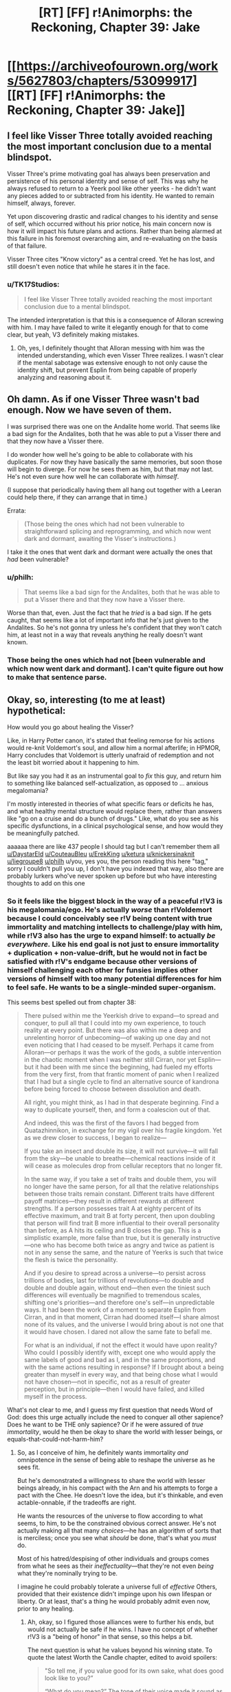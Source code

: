 #+TITLE: [RT] [FF] r!Animorphs: the Reckoning, Chapter 39: Jake

* [[https://archiveofourown.org/works/5627803/chapters/53099917][[RT] [FF] r!Animorphs: the Reckoning, Chapter 39: Jake]]
:PROPERTIES:
:Author: philh
:Score: 42
:DateUnix: 1578901133.0
:DateShort: 2020-Jan-13
:END:

** I feel like Visser Three totally avoided reaching the most important conclusion due to a mental blindspot.

Visser Three's prime motivating goal has always been preservation and persistence of his personal identity and sense of self. This was why he always refused to return to a Yeerk pool like other yeerks - he didn't want any pieces added to or subtracted from his identity. He wanted to remain himself, always, forever.

Yet upon discovering drastic and radical changes to his identity and sense of self, which occurred without his prior notice, his main concern now is how it will impact his future plans and actions. Rather than being alarmed at this failure in his foremost overarching aim, and re-evaluating on the basis of that failure.

Visser Three cites "Know victory" as a central creed. Yet he has lost, and still doesn't even notice that while he stares it in the face.
:PROPERTIES:
:Author: Alphanos
:Score: 23
:DateUnix: 1578913430.0
:DateShort: 2020-Jan-13
:END:

*** u/TK17Studios:
#+begin_quote
  I feel like Visser Three totally avoided reaching the most important conclusion due to a mental blindspot.
#+end_quote

The intended interpretation is that this is a consequence of Alloran screwing with him. I may have failed to write it elegantly enough for that to come clear, but yeah, V3 definitely making mistakes.
:PROPERTIES:
:Author: TK17Studios
:Score: 16
:DateUnix: 1578941510.0
:DateShort: 2020-Jan-13
:END:

**** Oh, yes, I definitely thought that Alloran messing with him was the intended understanding, which even Visser Three realizes. I wasn't clear if the mental sabotage was extensive enough to not only cause the identity shift, but prevent Esplin from being capable of properly analyzing and reasoning about it.
:PROPERTIES:
:Author: Alphanos
:Score: 17
:DateUnix: 1578941861.0
:DateShort: 2020-Jan-13
:END:


** Oh damn. As if one Visser Three wasn't bad enough. Now we have seven of them.

I was surprised there was one on the Andalite home world. That seems like a bad sign for the Andalites, both that he was able to put a Visser there and that they now have a Visser there.

I do wonder how well he's going to be able to collaborate with his duplicates. For now they have basically the same memories, but soon those will begin to diverge. For now he sees them as him, but that may not last. He's not even sure how well he can collaborate with /himself/.

(I suppose that periodically having them all hang out together with a Leeran could help there, if they can arrange that in time.)

Errata:

#+begin_quote
  (Those being the ones which had not been vulnerable to straightforward splicing and reprogramming, and which now went dark and dormant, awaiting the Visser's instructions.)
#+end_quote

I take it the ones that went dark and dormant were actually the ones that /had/ been vulnerable?
:PROPERTIES:
:Author: philh
:Score: 11
:DateUnix: 1578931196.0
:DateShort: 2020-Jan-13
:END:

*** u/philh:
#+begin_quote
  That seems like a bad sign for the Andalites, both that he was able to put a Visser there and that they now have a Visser there.
#+end_quote

Worse than that, even. Just the fact that he /tried/ is a bad sign. If he gets caught, that seems like a lot of important info that he's just given to the Andalites. So he's not gonna try unless he's confident that they won't catch him, at least not in a way that reveals anything he really doesn't want known.
:PROPERTIES:
:Author: philh
:Score: 8
:DateUnix: 1578993005.0
:DateShort: 2020-Jan-14
:END:


*** Those being the ones which had not [been vulnerable and which now went dark and dormant]. I can't quite figure out how to make that sentence parse.
:PROPERTIES:
:Author: TK17Studios
:Score: 6
:DateUnix: 1578941075.0
:DateShort: 2020-Jan-13
:END:


** Okay, so, interesting (to me at least) hypothetical:

How would you go about healing the Visser?

Like, in Harry Potter canon, it's stated that feeling remorse for his actions would re-knit Voldemort's soul, and allow him a normal afterlife; in HPMOR, Harry concludes that Voldemort is utterly unafraid of redemption and not the least bit worried about it happening to him.

But like say you had it as an instrumental goal to /fix/ this guy, and return him to something like balanced self-actualization, as opposed to ... anxious megalomania?

I'm mostly interested in theories of what specific fears or deficits he has, and what healthy mental structure would replace them, rather than answers like "go on a cruise and do a bunch of drugs." Like, what do you see as his specific dysfunctions, in a clinical psychological sense, and how would they be meaningfully patched.

aaaaaa there are like 437 people I should tag but I can't remember them all [[/u/DaystarEld][u/DaystarEld]] [[/u/CouteauBleu][u/CouteauBleu]] [[/u/ErekKing][u/ErekKing]] [[/u/ketura][u/ketura]] [[/u/knickersinaknit][u/knickersinaknit]] [[/u/liegroupe8][u/liegroupe8]] [[/u/philh][u/philh]] u/you, yes you, the person reading this here "tag," sorry I couldn't pull you up, I don't have you indexed that way, also there are probably lurkers who've never spoken up before but who have interesting thoughts to add on this one
:PROPERTIES:
:Author: TK17Studios
:Score: 11
:DateUnix: 1578982261.0
:DateShort: 2020-Jan-14
:END:

*** So it feels like the biggest block in the way of a peaceful r!V3 is his megalomania/ego. He's actually /worse/ than r!Voldemort because I could conceivably see r!V being content with true immortality and matching intellects to challenge/play with him, while r!V3 also has the urge to expand himself: to actually /be everywhere./ Like his end goal is not just to ensure immortality + duplication + non-value-drift, but he would not in fact be satisfied with r!V's endgame because other versions of himself challenging each other for funsies implies other versions of himself with too many potential differences for him to feel safe. He wants to be a single-minded super-organism.

This seems best spelled out from chapter 38:

#+begin_quote
  There pulsed within me the Yeerkish drive to expand---to spread and conquer, to pull all that I could into my own experience, to touch reality at every point. But there was also within me a deep and unrelenting horror of unbecoming---of waking up one day and not even noticing that I had ceased to be myself. Perhaps it came from Alloran---or perhaps it was the work of the gods, a subtle intervention in the chaotic moment when I was neither still Cirran, nor yet Esplin---but it had been with me since the beginning, had fueled my efforts from the very first, from that frantic moment of panic when I realized that I had but a single cycle to find an alternative source of kandrona before being forced to choose between dissolution and death.

  All right, you might think, as I had in that desperate beginning. Find a way to duplicate yourself, then, and form a coalescion out of that.

  And indeed, this was the first of the favors I had begged from Quatazhinnikon, in exchange for my vigil over his fragile kingdom. Yet as we drew closer to success, I began to realize---

  If you take an insect and double its size, it will not survive---it will fall from the sky---be unable to breathe---chemical reactions inside of it will cease as molecules drop from cellular receptors that no longer fit.

  In the same way, if you take a set of traits and double them, you will no longer have the same person, for all that the relative relationships between those traits remain constant. Different traits have different payoff matrices---they result in different rewards at different strengths. If a person possesses trait A at eighty percent of its effective maximum, and trait B at forty percent, then upon doubling that person will find trait B more influential to their overall personality than before, as A hits its ceiling and B closes the gap. This is a simplistic example, more false than true, but it is generally instructive---one who has become both twice as angry and twice as patient is not in any sense the same, and the nature of Yeerks is such that twice the flesh is twice the personality.

  And if you desire to spread across a universe---to persist across trillions of bodies, last for trillions of revolutions---to double and double and double again, without end---then even the tiniest such differences will eventually be magnified to tremendous scales, shifting one's priorities---and therefore one's self---in unpredictable ways. It had been the work of a moment to separate Esplin from Cirran, and in that moment, Cirran had doomed itself---I share almost none of its values, and the universe I would bring about is not one that it would have chosen. I dared not allow the same fate to befall me.

  For what is an individual, if not the effect it would have upon reality? Who could I possibly identify with, except one who would apply the same labels of good and bad as I, and in the same proportions, and with the same actions resulting in response? If I brought about a being greater than myself in every way, and that being chose what I would not have chosen---not in specific, not as a result of greater perception, but in principle---then I would have failed, and killed myself in the process.
#+end_quote

What's not clear to me, and I guess my first question that needs Word of God: does this urge actually include the need to conquer all other sapience? Does he want to be THE only sapience? Or if he were assured of /true immortality/, would he then be okay to share the world with lesser beings, or equals-that-could-not-harm-him?
:PROPERTIES:
:Author: DaystarEld
:Score: 8
:DateUnix: 1578985202.0
:DateShort: 2020-Jan-14
:END:

**** So, as I conceive of him, he definitely wants immortality /and/ omnipotence in the sense of being able to reshape the universe as he sees fit.

But he's demonstrated a willingness to share the world with lesser beings already, in his compact with the Arn and his attempts to forge a pact with the Chee. He doesn't love the idea, but it's thinkable, and even actable-onnable, if the tradeoffs are right.

He wants the resources of the universe to flow according to what seems, to him, to be the constrained obvious correct answer. He's not actually making all that many /choices/---he has an algorithm of sorts that is merciless; once you see what /should/ be done, that's what you /must/ do.

Most of his hatred/despising of other individuals and groups comes from what he sees as their /ineffectuality/---that they're not even /being/ what they're nominally trying to be.

I imagine he could probably tolerate a universe full of /effective/ Others, provided that their existence didn't impinge upon his own lifespan or liberty. Or at least, that's a thing he would probably admit even now, prior to any healing.
:PROPERTIES:
:Author: TK17Studios
:Score: 8
:DateUnix: 1578985572.0
:DateShort: 2020-Jan-14
:END:

***** Ah, okay, so I figured those alliances were to further his ends, but would not actually be safe if he wins. I have no concept of whether r!V3 is a "being of honor" in that sense, so this helps a bit.

The next question is what he values beyond his winning state. To quote the latest Worth the Candle chapter, edited to avoid spoilers:

#+begin_quote
  "So tell me, if you value good for its own sake, what does good look like to you?”

  “What do you mean?” The tone of their voice made it sound as though they suspected that this was a trick. It /was/ a trick, but not in the usual sense, since the follow-up questions would (ideally) help with the process of reframing how they looked at the world.

  “Imagine that you died tomorrow, and in your final moments, the Dungeon Master came to you and said that you could make any changes you wanted to the world. You would have no limits whatsoever and no worries about time, just carte blanche to alter the world. What would you do? You can take your time to think.”

  “And what would you do?”

  “I don't want to poison the well with my answer. If you'd like, I can share my thoughts once you're done. Again, it's fine to think about it first. I would prefer that you think out loud though, because I'm more interested in your thoughts than your answer.”

  “I think you want me to say all the obvious. No pain, no terror, nothing forced on anyone, a happy world where every day is better than the last and nothing negative happens to anyone at all.”

  “But that's not what you actually think?”

  “For a very long time, the best moments of my life were when I was enacting justice."

  “You mean that you slaughtered anyone you wanted."

  "You haven't mentioned the torture, but you don't need to pussyfoot around it, because when I say justice, I mean that too. In a world without pain or terror, there would be no badness, but with no badness, there would be nothing to bring justice against. It would simply be gone, replaced by nothing.”

  “You yearn to right perceived wrongs. In this perfect world, do you think there would be nothing to replace that yearning? Nothing to replace the warm feeling of satisfaction when you've dealt out perceived justice?”

  “You said that I would be dead, not able to live in the world I had created. So I suppose the question is whether I value justice, in the abstract, for its own sake, or whether it's simply because justice makes me feel good. I'm not sure that I know. I would be depriving others, but not myself."
#+end_quote

What is r!V3's answer to the hypothetical? Assuming he has one and it's not "if I'm dead it doesn't matter" or some cheat to come back to life.
:PROPERTIES:
:Author: DaystarEld
:Score: 5
:DateUnix: 1578987587.0
:DateShort: 2020-Jan-14
:END:

****** u/Zephyr1011:
#+begin_quote
  Ah, okay, so I figured those alliances were to further his ends, but would not actually be safe if he wins. I have no concept of whether r!V3 is a "being of honor" in that sense, so this helps a bit.
#+end_quote

My model was that the /entire point/ of those deals was that Visser Three couldn't be planning to break them after he wins, that the value of using a Leeran is that both parties can see that the other side has made a credible pre-commitment. And the interesting mechanic is that there's no external agent forcing each side to keep the deal, but the deal is only possible if each will keep their side without anyone forcing them to. Analogous to the final arc of HPMOR, or Parfit's Hitchhiker.

So, in a sense, it's not about being a "being of honour" inherently, it's about being able to adopt a sense of honour when it's genuinely in your interests.

And this also struck me as one of the first "wow, r!Visser Three is a genuinely terrifying villain" moments, because the ability to make credible pre-commitments isn't one that a cliched villian should be able to have
:PROPERTIES:
:Author: Zephyr1011
:Score: 8
:DateUnix: 1579038376.0
:DateShort: 2020-Jan-15
:END:

******* FWIW, this matches my model and my intent in writing that part of the story---I wanted to show that V3 is capable of /cooperating with himself across time,/ including being able to make binding commitments for benefits that can only be achieved if the commitment is Actually Sincere.

#+begin_quote
  it's not about being a "being of honour" inherently, it's about being able to adopt a sense of honour when it's genuinely in your interests.
#+end_quote

+1
:PROPERTIES:
:Author: TK17Studios
:Score: 8
:DateUnix: 1579039275.0
:DateShort: 2020-Jan-15
:END:

******** u/daytodave:
#+begin_quote
  I wanted to show that V3 is capable of cooperating with himself across time, including being able to make binding commitments for benefits that can only be achieved if the commitment is Actually Sincere.
#+end_quote

Does your model of V3 consider /I always follow my pre-commitments no matter what/ as a core enough value that violating it would count as a "death"? Would he actually be vulnerable to the trick someone suggested a couple chapters ago, where the kids hold him hostage by threatening to ram the Hork-Bajir planet with the bug fighter?
:PROPERTIES:
:Author: daytodave
:Score: 4
:DateUnix: 1579550053.0
:DateShort: 2020-Jan-20
:END:

********* More like "I always follow whatever pre-commitments are only made possible by being followed no matter what."

There are some pre-commitments which he can make à la HJPEV thinking "any oath is an Unbreakable Oath if made by the right person." But there are others where he will happily lie. A lot depends on the capacity of the other person to distinguish; V3 actually has a /vested interest/ in other people knowing that some of his commitments are kept and others not, and at least some degree of ability to discern the difference.

Leerans help a lot.
:PROPERTIES:
:Author: TK17Studios
:Score: 6
:DateUnix: 1579551023.0
:DateShort: 2020-Jan-20
:END:


****** (Note: this question is at the center of the resolution to Wheel of Time in a way that was satisfying even despite Sanderson's hackneyed prose.)

It's possible that Visser Three has literally never sat down to think it through, and that this is one of the directions an attempt to heal him might go. Like, one of the threads Aubrey Thyme might pull on.

(Speculation welcome!)
:PROPERTIES:
:Author: TK17Studios
:Score: 4
:DateUnix: 1578987856.0
:DateShort: 2020-Jan-14
:END:

******* I never read Wheel of Time, and have heard very mixed things about it, even before it reached the ending. How high do you hold the series in general?
:PROPERTIES:
:Author: DaystarEld
:Score: 4
:DateUnix: 1578989479.0
:DateShort: 2020-Jan-14
:END:

******** imo it is the single greatest fantasy epic in the English language, by a gap of about the same magnitude as the competence gap between Ender and Dink. And this even with the slump after Jordan's death. I have read every book at least three times (the earlier ones six or seven times).
:PROPERTIES:
:Author: TK17Studios
:Score: 3
:DateUnix: 1578990194.0
:DateShort: 2020-Jan-14
:END:

********* The people who complain about it being "too long" or "too slow" are confusing "I guess I just don't actually like this world and this style" with "this is badly written," which it is not. You know that feeling where you never want the book to end?

The people who complain about sexism are cherry-picking; there's a big difference between "I can construct a claim that this work is sexist by adversarially sampling 4,400,000 words" and "the contents of that claim are representative of the work as a whole, or its message, or the dozens of named female characters."

(there's also some sex-negative bent to those comments as well)

idk what other criticisms there are; those are the only two I've heard.
:PROPERTIES:
:Author: TK17Studios
:Score: 4
:DateUnix: 1578990353.0
:DateShort: 2020-Jan-14
:END:

********** What it does particularly well is /comprehensively/ include /every/ fantasy trope or archetype in existence, yet bend each of them into a new and interesting form. There's a Tom Bombadil, there are Dementors, there are witches and wizards, there are knights in shining armor, there's a cut from a curséd knife. But each is uniquely done, and I know of no other fantasy world where they're /all/ there.

There are plot elements laid in that pay off /eight books later./
:PROPERTIES:
:Author: TK17Studios
:Score: 6
:DateUnix: 1578990554.0
:DateShort: 2020-Jan-14
:END:

*********** And it sets up its large, mind-shattering impactful moments insanely well---things happen which were /so shocking/ to me that it was like I was an actual member of the world. Like, "that /breaks physics,/ tho" happened to me in the same way that it happened to the characters, my confusion and terror mirroring theirs.
:PROPERTIES:
:Author: TK17Studios
:Score: 5
:DateUnix: 1578990635.0
:DateShort: 2020-Jan-14
:END:


********** u/DaystarEld:
#+begin_quote
  The people who complain about it being "too long" or "too slow" are confusing "I guess I just don't actually like this world and this style" with "this is badly written," which it is not.
#+end_quote

Most of the criticisms on this seem more to do with inconsistent pacing/quality between books (like I've heard people say there are a couple books you can skip entirely and just read a three sentence synopsis on and not miss anything of value). To be fair it's hard to keep a consistent quality between books in any case, let alone in a series so long... I think Dresden Files is my go-to example of the best case of a series that actually gets better book by book for over a dozen books running, with arguably a dip in the latest one (though this might just be my anti-theism influencing things).
:PROPERTIES:
:Author: DaystarEld
:Score: 3
:DateUnix: 1578990995.0
:DateShort: 2020-Jan-14
:END:

*********** Yeah, I think those people are crazy. Like, I can sort of force myself to imagine what they mean, but it's like forcing myself to imagine that There Are Five Lights or something.

I do not think there are quality differentials or pacing differentials exceeding ... 15 percent? ... between any of the Jordan-written books. Sometimes the world slows down, and it's sometimes /right/ to show that rather than cutting to Six Months Later; Harry Potter VII wouldn't be as good of a book without the Forest of Dean because the Forest of Dean is a crucible for his character. I know which books in Wheel of Time have fewer events in them, and I reread those just as often.

Or, to put it another way, it's like those people are saying "Yeah, actually, you can skip the whole first fifteen or twenty minutes of 2001: A Space Odyssey, it's just some monkeys being influenced by an alien artifact."

Like ?????? You're talking about skipping ... /why?/ Are you ... are you not actually along for this ride??

Like if you only want to take part in a Circling circle while it's being /about/ something, or like if you only want to play soccer in the playoff games, but you don't want to go to practices or play skirmishes or lesser games. Or like saying "you can skip all the parts of Fight Club that are about, like, this weird relationship, and get back to the fighting, which is the whole point."

The people who say those things /don't like Wheel of Time./ It's not that Wheel of Time has failed them; it's that they were expecting something that it isn't (something it consistently was, and stayed, the whole time).

In rationalspeak, they can't pass Wheel of Time's ITT. They can't express what it's trying to be sufficiently well that their criticism is then actually valid critique; they're criticizing it according to standards it's not trying to meet. Like complaining that Moby Dick doesn't have enough action, or Star Wars enough awareness of intersectionality and the gritty realities of institutional injustice.

Disliking it is fine, btw. People can change their minds about a movie half an hour in. It's just not a sign that Wheel of Time has betrayed them or whatever.

If I bite into lasagna and I taste ricotta cheese, I don't blame the lasagna, even if the ricotta cheese wasn't visible from the outside. /It's a lasagna./
:PROPERTIES:
:Author: TK17Studios
:Score: 4
:DateUnix: 1578992426.0
:DateShort: 2020-Jan-14
:END:

************ Some of these examples definitely hit harder than others, for me: the Fight Club one feels like an obvious missing-the-point on the viewer's part, whereas I'm one of those unsophisticated philistines who thinks 2001 was a good [however many minutes the HAL9000 plot is] short film bracketed by two boring/trippy art pieces that only technically can be called a "movie."

I'm a fan of Stephen King though, so I'm definitely not averse to "filler" as long as it's engaging. More of something I love is just more of something I love.
:PROPERTIES:
:Author: DaystarEld
:Score: 5
:DateUnix: 1578993396.0
:DateShort: 2020-Jan-14
:END:

************* Yeah, my Dillish model wants to say something about "ah, but your opinion is in the minority about 2001 and it's still recognized as a masterpiece because it was *anointed,* somehow, whereas structurally-identical and equally-justified claims about something that /wasn't/ anointed, like Wheel of Time, go down as valid."
:PROPERTIES:
:Author: TK17Studios
:Score: 3
:DateUnix: 1578993527.0
:DateShort: 2020-Jan-14
:END:

************** I mean Wheel of Time is one of the most popular fantasy series around, isn't it? That's the impression I get, at least. I've just found sufficiently mixed feedback to not bump it higher on the list, with so many other things to read, until now.
:PROPERTIES:
:Author: DaystarEld
:Score: 3
:DateUnix: 1578993681.0
:DateShort: 2020-Jan-14
:END:

*************** It's popular, but the /explicit narrative/ around it is "eh, problematic, mixed bag, antiquated," etc. Like, it's something that vastly more people will quietly enjoy than openly criticize, but the open criticism is itself sort of ... unassailable? Like, criticizing the criticism can get you labeled a sexist or an apologist, for instance, or out you as someone unable to judge literary quality.

The inverse of how criticizing 2001 for having two trippy unnecessary art pieces on either end is more likely to land as "Daystar has no taste" or "Daystar just doesn't get it" than it is to land as "huh, actually, now that you mention it ..."

Or, to use a personal example: Moby Dick *S U C K*
:PROPERTIES:
:Author: TK17Studios
:Score: 3
:DateUnix: 1578993964.0
:DateShort: 2020-Jan-14
:END:

**************** Yeah, that definitely tracks and is fair.
:PROPERTIES:
:Author: DaystarEld
:Score: 3
:DateUnix: 1578994211.0
:DateShort: 2020-Jan-14
:END:


************ [deleted]
:PROPERTIES:
:Score: 1
:DateUnix: 1578992655.0
:DateShort: 2020-Jan-14
:END:


********* That... is a very strong claim, and obviously now I have to read it at some point.
:PROPERTIES:
:Author: DaystarEld
:Score: 4
:DateUnix: 1578990841.0
:DateShort: 2020-Jan-14
:END:


**** I accept DaystarEld's analysis of the visser's issues as accurate and propose that the way to fix the problem is through the Chee. He already claims to be amenable to being nice to dogs. If they can trust each other enough to come to an agreement, I am sure something can be worked out where the visser gets his mind uploaded to a robot for the low low cost of being nice to dogs. The Chee are seemingly pretty close to being a hive mind - it should be easy for the visser to make a few or more than a few extra robots which his core robot controls and which don't have the value drift problem of his organic spare bodies, since he can hardwire his opinions into himself in robot form. Chee bodies are tough and long lasting which should assuage his concerns about death if he takes sensible precautions. I have been assuming this as a non-zero risk in the actual story, judging risk from the perspective of the animorphs.
:PROPERTIES:
:Author: ErekKing
:Score: 4
:DateUnix: 1579024228.0
:DateShort: 2020-Jan-14
:END:


*** u/KnickersInAKnit:
#+begin_quote
  How would you go about healing the Visser?
#+end_quote

I think he could use some empathy. From [[/u/DaystarEld]] 's post below:

#+begin_quote
  Who could I possibly identify with, except one who would apply the same labels of good and bad as I, and in the same proportions, and with the same actions resulting in response? If I brought about a being greater than myself in every way, and that being chose what I would not have chosen---not in specific, not as a result of greater perception, but in principle---then I would have failed, and killed myself in the process.
#+end_quote

We have 7 Visser clones running around now. Funny coincidence - we have a bunch of Marclones too. Bet the Visser would find that interesting...but that's tangential. Who could the Visser possibly identify with? Himself. Excellent, there's 6 others who now meet this criteria. Each clone will struggle to find an alternative to 'dissolution or death'. I have no doubt that every clone would help the other(s) survive, but what happens if there were a situation where there are two clones but only one can survive? That could be an interesting compare and contrast to the Marclones chapters.

The Visser failed to plan for Telor's self-sacrifice in this recent chapter. Is it because the idea of self-sacrifice is unthinkable to him?
:PROPERTIES:
:Author: KnickersInAKnit
:Score: 6
:DateUnix: 1579028051.0
:DateShort: 2020-Jan-14
:END:

**** u/TK17Studios:
#+begin_quote
  The Visser failed to plan for Telor's self-sacrifice in this recent chapter. Is it because the idea of self-sacrifice is unthinkable to him?
#+end_quote

My thinking is that he just thought that Telor in particular didn't have it in them. Moderately impactful spoilers for part 2: Telor didn't actually sacrifice themselves; Ryen-with-an-e managed to make it out of the Brazil pool and eventually up into orbit, and successfully acquired the full coalescion. He came back down to Earth and morphed it, sacrificing himself in the process; Telor was willing to die in its original body because and only because it knew it would be reborn in backup.
:PROPERTIES:
:Author: TK17Studios
:Score: 5
:DateUnix: 1579028623.0
:DateShort: 2020-Jan-14
:END:

***** !!!!!!!!!! I don't know how to better express my reaction to that BIG HUGE SPOILER holy
:PROPERTIES:
:Author: KnickersInAKnit
:Score: 6
:DateUnix: 1579030885.0
:DateShort: 2020-Jan-14
:END:


*** (Haven't read the other replies yet. Also, I'm not sure I'm answering the question as intended, but no harm in trying.)

So I think my main reaction is that I'm not sure I'd expect this to be possible. I mostly just feel like the Visser has fundamental values that are incompatible with mine, and that means he needs to be "fixed" from my perspective but from his perspective he's just fine.

With a human there's the concept of "be the best you you can be" which isn't necessarily your /current/ you, with the implication that you can change to better encapsulate your own values, and to some extent your values will change while doing this but your current values endorse that in some sense. (And also sometimes people change in ways that their current selves approve of but their past selves wouldn't.)

And something like that could apply to the Visser. But I'm not sure I'd be very good at figuring out what "a better you" means for a human, and the Visser isn't human. (His Yeerk flesh was brought together before human contact IIRC, so he hasn't even absorbed any human that way.) So even if it does apply, I think I'm out of my depth.

Also, I don't know if the result of this would be less likely to kill everyone, or if "try to make the Visser less likely to try to kill everyone" is even at all the point of the exercise.

Still, if I were to try...

One thing I might try would be "don't you think the universe would be more interesting if there were other things left alive in it?" With the hope that he then comes to value other living things for their own sake. But I basically expect that to fail to convince him. It would be a pretty astonishing coincidence if the best way he can keep himself entertained, is by not destroying everything I love.

More promising, though I'm still not hopeful: he kind of seems to value self-preservation to a literally impossible extent. Like it's not clear that past him would endorse current him as a continuation of himself; or that current him would endorse clone-hims-in-the-near-fduture; or even that current him would endorse current-him-in-the-near-future. (How old is he? A few human years? No way he's done growing, whether he likes it or not.)

So if I can convince him of that... there's nothing that says a being's fundamental values can't be fundamentally unsatisfiable. But it's the sort of thing that might cause them to shift to fundamentally valuing something different, which might be more stable and /hopefully/ less likely to try to kill everyone. (Or, in humans, it might turn them into nihilists. But sometimes nihilists become hilists, as well.)
:PROPERTIES:
:Author: philh
:Score: 6
:DateUnix: 1579040126.0
:DateShort: 2020-Jan-15
:END:

**** +1 feels like an inadequate response, but ... +1. (I estimate at least a 15% chance that this comment has meaningfully swayed the future shape of the story in ways you can't really predict given your current state of knowledge).
:PROPERTIES:
:Author: TK17Studios
:Score: 5
:DateUnix: 1579041512.0
:DateShort: 2020-Jan-15
:END:

***** I literally squeed at this, loud enough to be heard from another room.
:PROPERTIES:
:Author: philh
:Score: 6
:DateUnix: 1579041685.0
:DateShort: 2020-Jan-15
:END:

****** <3 <3 <3 <3
:PROPERTIES:
:Author: TK17Studios
:Score: 4
:DateUnix: 1579041707.0
:DateShort: 2020-Jan-15
:END:


***** Give Visser a copy of Parfit's extended self philosophical argument and hope that it's convincing even when you don't have mirror neurons.
:PROPERTIES:
:Author: hyphenomicon
:Score: 4
:DateUnix: 1579069522.0
:DateShort: 2020-Jan-15
:END:


**** Edit: Actually, I'll read chapter 38 again... Ok, something else is going on there. But I'm keeping the first sentence of my comment.

#+begin_quote
  Like it's not clear that past him would endorse current him as a continuation of himself; or that current him would endorse clone-hims-in-the-near-future; or even that current him would endorse current-him-in-the-near-future.
#+end_quote

According to chapter 38, Visser Three would say that he changes, but that the meta stays the same.
:PROPERTIES:
:Author: DuskyDay
:Score: 4
:DateUnix: 1579153104.0
:DateShort: 2020-Jan-16
:END:


*** Give him a planet to play around with and threaten to use a quantum virus on his DNA if he ever violates probation terms.
:PROPERTIES:
:Author: CouteauBleu
:Score: 5
:DateUnix: 1579007434.0
:DateShort: 2020-Jan-14
:END:

**** Do you WANT vows of eternal revenge? Because that's how you get vows of eternal revenge...
:PROPERTIES:
:Author: TK17Studios
:Score: 6
:DateUnix: 1579023870.0
:DateShort: 2020-Jan-14
:END:


*** FYI tagging more then 3 or 4 people disables the tagging for all of them to prevent spam.
:PROPERTIES:
:Author: ketura
:Score: 5
:DateUnix: 1579115075.0
:DateShort: 2020-Jan-15
:END:

**** Ah, tradeoffs.
:PROPERTIES:
:Author: TK17Studios
:Score: 3
:DateUnix: 1579117643.0
:DateShort: 2020-Jan-15
:END:

***** u/nipplelightpride:
#+begin_quote
  Ah, tradeoffs.
#+end_quote

Maybe the [[/r/rational]] discord would be a great place for brainstorming/pinging people?
:PROPERTIES:
:Author: nipplelightpride
:Score: 2
:DateUnix: 1579743420.0
:DateShort: 2020-Jan-23
:END:


*** Split him into a million distinct crystalized fragments, different versions of his original personality, and let them dynamically change and interact., cooperate, fight, evolve.

In other words, promote him into a pool.

Force the pool to mostly cohere by one part expedient use of incentives and, over time, one part learned adaptations. Yet also, force that the pool's shards specialize. Prevent them from being redundant - chemically? Memetically?

He wouldn't be healed from the perspective of /other characters/, he could end up more powerful and monstrous than ever, but it'd certainly be character development by his own terms! Value drift is the last thing he wants, but if it's value drift accompanied by a power boost then he could be made amenable to it.

And then once that happens, collapse him back down to a single individual, some particular weighted average of his previous parts, so that he has to resort to working with others to satisfy the drives and methods he'd been accustomed too during his time as a collective - not just seeing them as an extension of himself and his purposes, but seeing himself as a (misaligned, still selfish!) extension of them and theirs.

Basically, he needs to struggle in order to grow, which means he needs to have his goal of self-consistency rudely violated, but in a way where he can still be around afterwards as /almost/ the same person.
:PROPERTIES:
:Author: hyphenomicon
:Score: 5
:DateUnix: 1579069243.0
:DateShort: 2020-Jan-15
:END:


** Great chapter, though not enough Jake! (Guess more of him is coming in part 2).

But the Visser parts were great - I've been craving another "Esplin" chapter, though it's interesting that this iteration of him is just referred to as "Visser" in break with previous precedent, suggesting that the melding of Esplin and Alloran is now complete. Also, it seems the dominance of single POV chapters might be at its end.

The Visser being at war with himself was great; that's peak rationalist style right there, having a character thinking about thinking about thinking...

So one major thing strikes me as unrealistic or flawed about the Visser which also I noticed previously in the chapter when he was thinking through his plan for immortality. It seems the Visser believes that the ideal goal for himself and his clones is perfect self-alignment: no part of himself should be at war with any other part, but rather all parts at a singularity of purpose. In this chapter he is disturbed when he thinks his Alloran-side might be trying to subvert him. However, I think that the state of being at war with yourself is just, in a sense, the default state of all intelligent beings. Intelligences are composed of subsystems with their own simple "goals," and the goals of the higher level system emerge from the competition of the lower level goals. Inner conflict seems to be integrated into the algorithm for intelligence by default. The Visser in this chapter is too worried about whether part of himself is pulling in a different direction than the other parts, when he should just be worried about what he thinks is the right thing to do, at the object level. After all, he just /is/ the composition of Esplin and Alloran; his "true goals" have already shifted.

About his expectation of perfect alignment from his clones, this seems like an impossible fantasy. The Visser executed clones for just the /slightest/ drift, from some random noise in the cloning process and a few minutes of different memories. If his idea of alignment is really so fragile to circumstance, then he will never achieve his dream, for it is nearly physically impossible to prevent small drift in that way. He should focus on goals that are robust to random changes and conducive to cooperation by similar agents. If Visser 3 is unable to cooperate with beings so close to himself, then his dream is folly and he is doomed to be a tragic figure. Sure, he's striving for a unified consciousness spread across multiple beings rather than independent clones, but A) that's also going to run into drift problems for the same reasons, and B) he's already failed, because now there are seven independent clones of him running around, if there weren't any already.

The little we get of Jake is excellent. It's about time he broke down crying, after all he's been through. Looks like he's going to have another heart-to-heart with Marco, which makes me very happy.

As a side note, the friendship of Jake and Marco reminds me a lot of some of my own friendships, and has partially inspired me to have some really great, deep conversations with my friends, as recently as a few days ago, so yeah.
:PROPERTIES:
:Author: LieGroupE8
:Score: 11
:DateUnix: 1578937968.0
:DateShort: 2020-Jan-13
:END:

*** u/CouteauBleu:
#+begin_quote
  About his expectation of perfect alignment from his clones, this seems like an impossible fantasy. The Visser executed clones for just the slightest drift, from some random noise in the cloning process and a few minutes of different memories.
#+end_quote

Nah, I'm sure that the clones in the outside galaxy whom he's planning to send on suicide missions to keep the Yeerk fleet busy are perfectly happy to die for the sake of the greater him and won't try to sell him out to save their skin. He trusts himself so much that his resurrection procedure involves being strapped to a table with a pointlessly high number of guns pointed at him, ready to blow his brains out if he forgets his recovery password.
:PROPERTIES:
:Author: CouteauBleu
:Score: 14
:DateUnix: 1578943708.0
:DateShort: 2020-Jan-13
:END:

**** I wonder if "the villain engages in fence-post security" is common enough in rationalist fiction to be a rationalist fiction trope now.
:PROPERTIES:
:Author: TK17Studios
:Score: 14
:DateUnix: 1578943917.0
:DateShort: 2020-Jan-13
:END:


*** u/TK17Studios:
#+begin_quote
  The Visser in this chapter is too worried about whether part of himself is pulling in a different direction than the other parts, when he should just be worried about what he thinks is the right thing to do, at the object level.
#+end_quote

imo, this is a key piece of Alloran /successfully/ screwing with him.
:PROPERTIES:
:Author: TK17Studios
:Score: 10
:DateUnix: 1578941452.0
:DateShort: 2020-Jan-13
:END:

**** It could just be that he's a flawed person with nobody to talk to, and thus very little self-awareness as a result.
:PROPERTIES:
:Author: CouteauBleu
:Score: 6
:DateUnix: 1578943386.0
:DateShort: 2020-Jan-13
:END:

***** He's also like two years old, though he has parts that are older than that.
:PROPERTIES:
:Author: TK17Studios
:Score: 12
:DateUnix: 1578943834.0
:DateShort: 2020-Jan-13
:END:


**** FYI, I did assume that while reading. I just thought the Visser's blindspots, particularly the ones about alignment. were a bit unrealistic given how smart he is. But maybe he's not as smart of a villain as he thinks he is.
:PROPERTIES:
:Author: LieGroupE8
:Score: 7
:DateUnix: 1578947923.0
:DateShort: 2020-Jan-14
:END:


*** u/death_au:
#+begin_quote
  However, I think that the state of being at war with yourself is just, in a sense, the default state of all intelligent beings. Intelligences are composed of subsystems with their own simple "goals," and the goals of the higher level system emerge from the competition of the lower level goals. Inner conflict seems to be integrated into the algorithm for intelligence by default
#+end_quote

Broadly I agree with this.

In the original Animorphs canon, it was pointed out as something unique to humans (or Earth). [[https://www.reddit.com/r/HFY/comments/7jm32a/text_animorphs_an_alien_discovers_our/][Here's the passage, for reference]].

Rather than this being unique to humans though, in this canon I see that perhaps the yeerks are unique in lacking this (this is just a theory I'm working off at the moment). I imagine an initial yeerk pool as an unintelligent organism; a stagnant pool of biological material. Unthinking, unfeeling. Eventually it starts splitting off shards that encounter foreign brains. Suddenly they encounter a second voice, one that the yeerk does have control over, yes, but it provides that competition that yeerk thought process lacked. That shard learns from the competition (as well as sensory inputs, memory, etc) and shares that with the coalescion.

But there would still be that element of the competing voice belonging to the controlled and not the yeerk itself. So while the yeerks as a whole have this whole competing voice intelligence forming -- just like every other intelligent species -- it's not coming from within. Thus when Visser Three starts encountering this inner conflict in his own mind, it seems like a foreign invasion of his thoughts. It's just not a thing the yeerks had ever had to deal with.

If that's accurate though, then perhaps Alloran isn't quite as responsible for the inner conflict as it initially seems. Perhaps just sowing some seeds of doubt by his former presence and current absence.

On that note, I do wonder about the Visser's current biology. Obviously he's a clone, but is he a clone of Alloran being controlled by a clone of Esplin? Or is the result of the Visser's experiments a new (Andalite?) brain with Esplin's memories and values? Does it have something like the morph tech's yeerk control tissue present?
:PROPERTIES:
:Author: death_au
:Score: 6
:DateUnix: 1579042118.0
:DateShort: 2020-Jan-15
:END:

**** It's a new body (this wasn't clarified in the chapter); V3 isn't morphing anymore because he doesn't want to surrender his mind to potential tampering, so switching to a hybrid with [all of the properties of Esplin + Alloran] was basically costless.
:PROPERTIES:
:Author: TK17Studios
:Score: 5
:DateUnix: 1579054248.0
:DateShort: 2020-Jan-15
:END:

***** So it's the second option then? More or less Alloran's body with a hybrid brain with (Esplin's interpretation of) a clone of his consciousness?
:PROPERTIES:
:Author: death_au
:Score: 6
:DateUnix: 1579054562.0
:DateShort: 2020-Jan-15
:END:

****** Yeah.
:PROPERTIES:
:Author: TK17Studios
:Score: 4
:DateUnix: 1579061493.0
:DateShort: 2020-Jan-15
:END:

******* Nice chapter.

So, Esplin is hardwired into the clone's brain?

See, children, this is why you always leave a failsafe for when your host merges with you without you noticing.

/wags a cautionary finger/
:PROPERTIES:
:Author: DuskyDay
:Score: 3
:DateUnix: 1579555669.0
:DateShort: 2020-Jan-21
:END:


***** u/nipplelightpride:
#+begin_quote
  V3 isn't morphing anymore because he doesn't want to surrender his mind to potential tampering
#+end_quote

Ah, ok. I was wondering why he wasn't worried about reacquiring morphing tech (or forms) in his cloned body.
:PROPERTIES:
:Author: nipplelightpride
:Score: 2
:DateUnix: 1579743137.0
:DateShort: 2020-Jan-23
:END:


*** u/hyphenomicon:
#+begin_quote
  The Visser in this chapter is too worried about whether part of himself is pulling in a different direction than the other parts, when he should just be worried about what he thinks is the right thing to do, at the object level.
#+end_quote

Except insofar as the instability indicates that future shifts might be risked.
:PROPERTIES:
:Author: hyphenomicon
:Score: 3
:DateUnix: 1579069025.0
:DateShort: 2020-Jan-15
:END:


** Wow, just wow. A logical and rational progression to the story, that ends up preventing the scope and tone of the story from shifting towards a space opera.

This continues to be a beautiful story.
:PROPERTIES:
:Author: FTL_wishes
:Score: 9
:DateUnix: 1578907661.0
:DateShort: 2020-Jan-13
:END:


** Great chapter, always good to see this story update. I never managed to read the entire Animorphs story so it always feels like things are going over my head but I usually manage to keep up with most of what's happening.

The Garrett interlude from a few chapters ago really helped clear things up, I had been (and still am) considering doing a reread because while things don't feel close to ending it does feel like the beginning of the last arc is being set up or we're already in it.

That's pure speculation though, I can't wait to see where this goes.
:PROPERTIES:
:Author: khalil_is_not_here
:Score: 6
:DateUnix: 1578926581.0
:DateShort: 2020-Jan-13
:END:

*** We are indeed at the beginning of the end; I meant to have this update make that super clear (and didn't quite get there in time) but "part 2" will lock it in.
:PROPERTIES:
:Author: TK17Studios
:Score: 4
:DateUnix: 1578986548.0
:DateShort: 2020-Jan-14
:END:


** Oh man, Alloran hit HARD.

From what I understood of Esplin's goals, Alloran sabotaged them real good. The way I see it, Esplin is dead (so is Alloran, really) and his goals are kaput. That doesn't make this new "Visser" character and his clones any less dangerous though.

I am a little confused about his plans now, though, and I guess most of it was in place before he died. So I guess I'm also questioning Esplin's original goal. Is it his goal to rule the universe? (Seems absurd). Wipe out any threat to his continued existence (basically everyone in the universe)? Make everyone in the universe Visser-controlled? Achieve godhood (now that he is fully aware of their existence)?
:PROPERTIES:
:Author: death_au
:Score: 7
:DateUnix: 1579002943.0
:DateShort: 2020-Jan-14
:END:

*** His goal has always been something like "stop the increase of entropy," as a logical extension of "stay alive as long as possible." His first step toward that was something like explicit control over all intelligent activity, but yeah, now that he knows there's a layer above that he's not going to settle for "mere" control.
:PROPERTIES:
:Author: TK17Studios
:Score: 5
:DateUnix: 1579023944.0
:DateShort: 2020-Jan-14
:END:

**** So he's basically Lord Business from the LEGO movie: He just wants everything to sit as it's supposed to be and not move...
:PROPERTIES:
:Author: death_au
:Score: 4
:DateUnix: 1579033346.0
:DateShort: 2020-Jan-14
:END:

***** A more charitable interpretation would be that he wants all of the motion to be purposeful and good, and none of it wasted, but overall yeah.
:PROPERTIES:
:Author: TK17Studios
:Score: 4
:DateUnix: 1579033387.0
:DateShort: 2020-Jan-14
:END:

****** I understand that perspective, but I'm still struggling with how flawed it is. (And I get that it's probably the whole point from an author perspective).

He wants to continue to live, as he is right now. If his values change he considers that a failure because he is no longer him. But what constitutes a value change? Every moment he is alive, he's taking in new information, processing it and adjusting his trajectory based on that information. Does that not mean he has grown as an individual? That he is "greater" than he was yesterday, even if it is by the most miniscule of amounts?

I guess that from his perspective, growth and even value drift may be acceptable, as long as it's still him in control of it. If his multiple clones start drifting in different directions that's a problem because then they are different individuals and therefore in competition.

This new thought process he has discovered with an inner conflict disturbs him because he feels Alloran may be responsible for it (which he likely is). He rejects the notion of what he sees as a foreign invasion into his thoughts, even as he is unable to distinguish any of those thoughts as foreign.

I kinda lost what my point was going to be, just processing the information for myself "out loud" I guess.
:PROPERTIES:
:Author: death_au
:Score: 5
:DateUnix: 1579039634.0
:DateShort: 2020-Jan-15
:END:

******* /nod

Both V3 (and, to be honest, me) resolve this with something like a "sculptor/sculpture" distinction, as referenced in text by both Esplin and Rachel.

#+begin_quote
  growth and even value drift may be acceptable, as long as it's still him in control of it
#+end_quote

Yeah. The idea being that there's some /Platonic ideal/ of who-you-are or what-you're-trying-to-accomplish. It may be only partially clear to you, and your methods of moving toward it may be only partially effective, but you have a "statue" in mind, a kind of guiding star, and so as you carve away the marble, the ever-changing present-day "you" evolves according to a known principle or principles.

And as you get clearer "sight" on this vision-of-you-and-your-goals (that's treated as sort of having always existed, outside of yourself), maybe you make some updates to the plan, "moving a foot" metaphorically, or trying out some entirely new process for sculpting. But these changes are sort of backwards-compatible in that past-you would have endorsed and embraced them at any point (and if past-you /wouldn't/ have, then present-you doesn't, either, until more work can be done).

So V3 looks at a range of possible behaviors, say, and can evaluate some of them as /clearly/ alien/not-him (he doesn't give a shit about swathes of flowers on a hillside, the way Quatazhinnikon does; nor would he create a continent's-worth of monsters just to watch them fight). Other behaviors are clearly familiar/him-shaped (like pursuing biological immortality). He's indifferent to, or ambivalent about, behaviors that don't clearly break down along these lines, but as he grows and gets more experiences under his belt, he'll be more and more opinionated about which ones were wasteful or purposeless, and which ones "qualify" as part of what he's trying to sustain and keep going with his life extension efforts.

(I want to be able to keep building LEGO spaceships basically forever, or some updated, more sophisticated future equivalent, but I'm not super interested in preserving my own ability to derive extremely mild hedonistic enjoyment from extremely unhealthy foods. One of these I would "cut out" of my own code, given the chance; the Visser just thinks he has the right (nay, the /moral obligation/) to cut things out of /other/ people's codes, too.)

Thus, for instance, the model of Ender Wiggin that twelve-year-old me carried around on his shoulder and asked for advice from time to time knew nothing of the Sequences or of Circling or whatever, but /the instant I became aware of those things,/ it was clear that the Platonic Ender definitely had those in his toolkit/endorsed them. Picking them up was a change to the sculpture-of-me, but it was also largely mundane within the scope of the larger plan. I was just "becoming more myself," according to a preset and unchanging vision of what-the-ideal-Duncan-looks like.

(Even though past Duncan /didn't know/ that he had deficits in the specific arenas of rationality or interpersonal relating, and wouldn't have been able to predict them in anything but general terms.)
:PROPERTIES:
:Author: TK17Studios
:Score: 5
:DateUnix: 1579041395.0
:DateShort: 2020-Jan-15
:END:

******** I think a big part of the reason this whole story is so interesting to me is this whole exploration of what "self" means. And the /reason/ that interests me is because it's somehow an idea I've never explored in myself.

I've /always/ been of the default assumption that I should forever continue to learn more and grow, but it's only been in the last couple of years that I've realised that "acquiring knowledge" isn't actually doing anything for me and I've attempted to shift into self-improvement.

But I'm also coming to the realisation that I don't know what my "self" even is at this point. I don't know what I want to be. I don't quite have that guiding star. In that Rachel chapter, seeing the drift between her current self and her "previous" self, she had the revelation about the sculpture/sculptor thing, and also realised that her previous self had no concept of the sculptor at all. She wasn't really shaping herself, she was just... /being/. Growth was happening, but there was no intention or direction behind it.

That's kinda where I am now. I'm starting to become aware that I /can/ shape myself, but I'm yet to decide what I should be shaping myself /into/, and that's causing me a bit of anxiety. That anxiety has been present for years, but thanks to this story exploring those concepts I at least now have a concept of what that anxiety is actually /about/.

I came for the Animorphs nostalgia, stayed for the writing, and now find myself questioning my sense of self. No idea if any of that was intentional on your part, but your sharing inspired me to share. (I also feel obligated to condense some of this writing into a review, now)
:PROPERTIES:
:Author: death_au
:Score: 5
:DateUnix: 1579044567.0
:DateShort: 2020-Jan-15
:END:

********* I hope it's okay for me to feel, like, super proud about this, and grateful to you for sharing.

As far as deciding what you "should" be shaping yourself into, if I might offer a piece of advice, it would be something like: practice building up the /yes, that's it/ skill within yourself. Like, the skill of noticing when a phrase perfectly matches an emotion, or when a proposed meal perfectly matches the hunger you're feeling.

I think you're most likely to find fulfillment (rather than disappointment or failure or discontent) along a path where you /recognize/ what you "should be trying to shape yourself into" rather than generating it from whole cloth.

Like, when I first encountered the character Ender, the overwhelming feeling was "ahhhhhhh, /that's/ it." It felt familiar, not new.

I bet the "optimal path" for you will feel familiar, at least a little bit. It'll be like putting on an old shoe that still fits perfectly. And the skill of /recognizing/ your own psyche's response of "yes that's it" is one that a lot of people are rusty with, and can improve by trying.
:PROPERTIES:
:Author: TK17Studios
:Score: 4
:DateUnix: 1579066727.0
:DateShort: 2020-Jan-15
:END:

********** You SHOULD feel proud. This is something I likely would have worked out eventually, but this story made me think about it in a different way and the thoughts are crystallizing sooner.

Thanks for the advice, too. A lot of self-help advice preaches practicing gratitude, and I keep hearing about studies that say it will increase happiness, but I never really understood it, myself. The "yes, that's it" feeling makes a lot more sense to me and I suspect is probably part of what gratitude practice is all about. Again, crystallizing advice I've heard elsewhere, bringing me that much closer and internalizing it and practicing it. I get the ideas behind gratitude practice, but your "yes, that's it" advice actually feels like "yes, that's it".
:PROPERTIES:
:Author: death_au
:Score: 4
:DateUnix: 1579076080.0
:DateShort: 2020-Jan-15
:END:


** I think the visser just switched from OUS to CHN...how on earth is he supposed to ensure that 7 clones won't drift?
:PROPERTIES:
:Author: KnickersInAKnit
:Score: 5
:DateUnix: 1578948757.0
:DateShort: 2020-Jan-14
:END:

*** He shifted from... /[glance at Wikipedia]/ ...from the Oregon University System to the Canadian Health Network?
:PROPERTIES:
:Author: Evan_Th
:Score: 7
:DateUnix: 1578980725.0
:DateShort: 2020-Jan-14
:END:

**** Order, Unity, Silence

Chaos, Harmony, Noise

(two previously described categories, each with one god attached)
:PROPERTIES:
:Author: TK17Studios
:Score: 3
:DateUnix: 1578980933.0
:DateShort: 2020-Jan-14
:END:


**** That's an omake waiting to happen.
:PROPERTIES:
:Author: daytodave
:Score: 5
:DateUnix: 1579239738.0
:DateShort: 2020-Jan-17
:END:


** Jumble of thoughts as I read the chapter:

#+begin_quote
  They noticed, and as he watched himself through their eyes, he could see that they were taking it, on some level, as evidence of distance. Of judgment. Of other-ness. That his apparent calm meant that he was not-like-them, not-one-of-them.
#+end_quote

Let's take a moment to appreciate that Jake is seeing into the mind of these Andalites, via the eib through Alloran, via the Leeran hypersight through Quatazhinnikon, via morph-control.

#+begin_quote
  I was as sure as I'd ever been that somewhere deep inside of Visser Three, the part of him that was Alloran was biding his time. Waiting his chance. Doing everything he could to throw a wrench in the works, to nudge things into place for an eventual fall from grace. I was as sure as I'd ever been that Alloran, of all people, would never, ever give up the fight.
#+end_quote

I'm not entirely sure how Jake got here from "Alloran is able to see past 1984-type bullshit", other than "well, I guess that means he's a super-competent rationalist badass and of course a super-competent rationalist badass would be like this." Maybe that was the intent, but otherwise I didn't quite follow the leap.

Switching to Visser's POV... are we in his head via Jake and Quatazhinnikon? That was my first thought, but as the memory progresses, it seems like it's too new to be in Quatazhinnikon's memory, unless I've got the timeline confused.

welp that escalated quickly, but then, so has this whole fic so

CRY. CRY YOUR HEART OUT JAKE YOU NEED IT.

#+begin_quote
  One further promise he made himself, in unison across all of his various bodies---that, should the estimated odds of critical failure for plans not involving the Earth drop below one in seven, he would immediately trigger the destruction of the planet and establish a permanent blockade over the Z-space bridge.
#+end_quote

Visser Three determining his criterion for sacrificing the earth reminds me of the conversation chapter 37 Marco', where they discuss the criterion for when to sacrifice the earth, and that quote,

#+begin_quote
  “If we are being jerked around,” he said. “By the Ellimist, or Crayak, or whoever---if you're trying to trick somebody into blowing up the world, it's a lot easier to get them to flip the switch if they're already willing. If they've already made up their mind what would get them to do it.”
#+end_quote

Particularly noteworthy given Visser's own concerns about being "jerked around".

Furthermore, I don't know how literal Visser is being with his one-in-seven figure - if he's really doing numerical calculations on the odds of "critical failure for plans not involving the Earth" - but I can't help but notice that one-in-seven is kind of an arbitrary number which clearly results ultimately from Andalite convention.

Great chapter, thanks for writing as always.
:PROPERTIES:
:Author: tjhance
:Score: 4
:DateUnix: 1578963120.0
:DateShort: 2020-Jan-14
:END:

*** u/TK17Studios:
#+begin_quote
  I'm not entirely sure how Jake got here from "Alloran is able to see past 1984-type bullshit"
#+end_quote

It's not spelled out in text, but the idea is that Jake is getting a "feel" for Alloran's gestalt, by looking over all of the memories, and combining that with his sense of "some of what makes Esplin inexorable as an opponent is derived from Alloran as the substrate." I think if anyone other than Jake were making the claim, it would be unfounded/a stretch, but Jake's the guy with the pretty good black box.

The Visser sections were present-day Visser, yeah, not Q-memories.
:PROPERTIES:
:Author: TK17Studios
:Score: 7
:DateUnix: 1578965262.0
:DateShort: 2020-Jan-14
:END:


*** u/daytodave:
#+begin_quote
  I can't help but notice that one-in-seven is kind of an arbitrary number which clearly results ultimately from Andalite convention
#+end_quote

I'm glad someone else noticed this! I wasn't going to share this theory because I thought it was too weird or abstract or whatever, but here goes.

We know the gods have done a /lot/ of active work shaping the evolution of relevant species, right? Temrash points out how incredibly unlikely it is that you'd get a bunch of intelligent life from different planets so similar to each other, and all compatible with Yeerk tissue, and Andalite biology and culture so perfectly shaped to miss noticing it. I would guess the number of fingers and number of original pools would be way simpler to shape via coincidence than fine-tuning all that neuro anatomy, and like [[/u/tjhance]] said, there is no way that 1/7 is the exactly optimal probability the Visser should be using here. It's either too cautious or too confident.

Also:

- Knowing the exact chance of failure where you should cut your losses to keep from wasting resources is a critical part of the game
- The Ellimist (probably) once made a tree grow for thousands of years, just so a Pemalite (maybe?) would trip at the exact moment the Howlers howled, tainting their collective memory with overconfidence
- Alloran's only real weapon against Esplin is messing with his cautiousness/arrogance (speculating that Alloran and Esplin are pieces that belong to different gods)

I think it's totally plausible that one or both gods pushed the Andalites and Yeerks to anchor on the numbers 7 and 13, specifically because they're close to, but slightly higher or lower than the "correct" probability he should be assigning at one or more critical points, just to push him a little further into cautiousness or arrogance. I say V3 because he's the only character I can think of (besides maybe the Chee) who makes enough Bayseian calculations for it to matter.

Of course maybe I'm just overthinking a nice worldbuilding touch. If that's the case, a very tiny feedback:

#+begin_quote
  an eventual victory ten thousand revolutions in the future was still immeasurably better than permanent defeat
#+end_quote

Should be seven thousand or thirteen thousand, unless the intent is to show the human influence getting to him.
:PROPERTIES:
:Author: daytodave
:Score: 4
:DateUnix: 1579740267.0
:DateShort: 2020-Jan-23
:END:

**** You're not overthinking, and I love you. Strongly considering that edit to hammer the point home.
:PROPERTIES:
:Author: TK17Studios
:Score: 3
:DateUnix: 1579755557.0
:DateShort: 2020-Jan-23
:END:


** Also this is a bit of a tangent but I can't help but wonder how Leerans work. As in, what was life like for these hyper psychics who live in a perpetual fantasy drug trip before the Yeerks came along and crashed their party? Do they have individual natures and personalities? Do they have a society? What would their society even look like?
:PROPERTIES:
:Author: FenrirW0lf
:Score: 5
:DateUnix: 1579032882.0
:DateShort: 2020-Jan-14
:END:

*** First thought: there might be some amount of similarity between them and the telepathic species in /A Fire Upon The Deep/? (They aren't telepathic with other species, just themselves, since IIRC some of their brain activity is encoded in EM waves between two antenna-things.) So that might be a source of more thoughts on the subject.

Second thought: huh, in some ways those are actually more like the Yeerks. If they get too close to each other they basically stop being individuals, and indeed most "people" are actually 3-4 of them in a close pack. And if one leaves or dies, the remainder will want to be careful about who replaces them, to avoid changing too much.

(It's been a while since I read the book.)

Another intuition pump that might be relevant here is Greg Egan's short /Unstable Orbits in the Space of Lies/.
:PROPERTIES:
:Author: philh
:Score: 6
:DateUnix: 1579037493.0
:DateShort: 2020-Jan-15
:END:


** Can someone point me to a reference for those weird symbols? Looks like ratfics are published by some Perl programmer
:PROPERTIES:
:Author: gogishvilli001
:Score: 5
:DateUnix: 1578920326.0
:DateShort: 2020-Jan-13
:END:

*** Weird symbols? Unless my brain just skipped over them I didn't see any weird symbols. Could it be something on your end/ with your browser? I've had that happen to me before. If so the [[https://m.fanfiction.net/s/11090259/56/][fanfiction.com version]] might work.
:PROPERTIES:
:Author: BluSacro
:Score: 5
:DateUnix: 1578924832.0
:DateShort: 2020-Jan-13
:END:

**** You're so used to them that your brain doesn't even perceive them.

That or TK17Studios hid some anti-memetic symbols in the fanfic, and gogishvilli001 is the only one who isn't affected.
:PROPERTIES:
:Author: CouteauBleu
:Score: 8
:DateUnix: 1578942965.0
:DateShort: 2020-Jan-13
:END:


**** I mean "r!Animorphs". I see similar notations often and have no idea how to decipher it. Sometimes it contains names of characters or other information related to the fic
:PROPERTIES:
:Author: gogishvilli001
:Score: 4
:DateUnix: 1578925064.0
:DateShort: 2020-Jan-13
:END:

***** ! is used generally (not just here, but in fanfiction in general) to indicate alternate universe versions, so you might have canon!Harry or darklord!Harry or what have you. r!Animorphs is just shorthand for rational!Animorphs.
:PROPERTIES:
:Author: ketura
:Score: 10
:DateUnix: 1578926671.0
:DateShort: 2020-Jan-13
:END:


***** Oh, right right right. I figured you meant you were seeing non-English symbols inside the chapter itself. But I guess my brain /does/ just skip over it - how funny.
:PROPERTIES:
:Author: BluSacro
:Score: 5
:DateUnix: 1578956707.0
:DateShort: 2020-Jan-14
:END:


***** The r! in front usually just means “a rational take on this setting”
:PROPERTIES:
:Author: FeluriansCloak
:Score: 6
:DateUnix: 1578926303.0
:DateShort: 2020-Jan-13
:END:


** Me: *wakes up Monday morning*

Holy shit new r!Animorphs what a great way to start the week!

*reads a little bit*

Fuck yeah Telor, you really fucked up Visser's plans and now Earth is basically saved and it's all good.

*Visser kills like 5 billion people with a flip of a switch*

Oh... oh no...

So yeah, that was intense. Can you elaborate on how the neutron explosives work? He mentions that it leaves the human infrastructure intact so I'm just imagining humans exploding on the street which isn't great. That's a definite blow to humanity and I was really hoping to get Jakes reaction to it this chapter, although the scene with him and Elena was amazing.

You may have also touched on this before, and I apologize if you have. In earlier Visser 3/Esplin chapters it seems like you went back and fourth between 1st and 3rd person. After the most recent Esplin chapter was done in 1st person I assumed you were just going to keep it that way, but is there a reason you're back to 3rd person? Does it have to do with how Esplin and Alloran are now one?

Also I love how you consistently take aspects of the canon story and retell them in an even more fucked up fashion. Poor Mertil...
:PROPERTIES:
:Author: Takatotyme
:Score: 4
:DateUnix: 1578932446.0
:DateShort: 2020-Jan-13
:END:

*** u/CouteauBleu:
#+begin_quote
  /Visser kills like 5 billion people with a flip of a switch/
#+end_quote

What? No, he didn't kill 5 billion people, that would be horrifying and depressing.

He just killed about 500 million people in total, and is planning to enslave the rest.
:PROPERTIES:
:Author: CouteauBleu
:Score: 16
:DateUnix: 1578943223.0
:DateShort: 2020-Jan-13
:END:

**** Oh ok I can work with those numbers a little more.
:PROPERTIES:
:Author: Takatotyme
:Score: 6
:DateUnix: 1578949683.0
:DateShort: 2020-Jan-14
:END:


*** [[/u/AstralCodex][u/AstralCodex]] is correct about the neutron explosives; we'll see Jake's reaction in part 2.

Honestly, V3 started out as third person because that's how it was written by ketura, who sent me the omake and then allowed me to repossess it. I liked it as 3rd person because that made it feel distinct from the other viewpoint characters.

Then I screwed up and forgot when I wrote the next Esplin chapter.

I stuck with first person for a while, and then this one felt somehow more appropriate "at a distance" ... it let me do more poetic prose, for instance.

Overall, this entire story is, for me, a way to experiment and grow as a writer, trying new things in a sort of low-stakes way, so whenever there's been an opportunity to stretch in a new direction (reddit interludes, weird perspective, trying to write a stroke from the inside), I've just defaulted to "give it a shot." This chapter, with the weird back and forth between Jake and V3, plus switching back to third person V3, was another instance of that.
:PROPERTIES:
:Author: TK17Studios
:Score: 9
:DateUnix: 1578941376.0
:DateShort: 2020-Jan-13
:END:


*** Re: Neutron Explosives. I read it as a more advanced version of a [[https://en.m.wikipedia.org/wiki/Neutron_bomb][Neutron Bomb]], which is a nuclear weapon “designed to maximize lethal neutron radiation in the immediate vicinity of the blast while minimizing the physical power of the blast itself.” The Visser wants to kill key humans, but preserve the infrastructure, and that's in line with the design objectives of neutron bombs irl.
:PROPERTIES:
:Author: AstralCodex
:Score: 6
:DateUnix: 1578939774.0
:DateShort: 2020-Jan-13
:END:


*** Also I love the Rick and Morty reference. At least I hope that was a Rick and Morty reference.
:PROPERTIES:
:Author: Takatotyme
:Score: 5
:DateUnix: 1578932611.0
:DateShort: 2020-Jan-13
:END:

**** Definitely a Rick and Morty reference.
:PROPERTIES:
:Author: TK17Studios
:Score: 4
:DateUnix: 1578941187.0
:DateShort: 2020-Jan-13
:END:


**** Where?
:PROPERTIES:
:Author: CouteauBleu
:Score: 4
:DateUnix: 1578943035.0
:DateShort: 2020-Jan-13
:END:

***** Scenario Four.
:PROPERTIES:
:Author: TK17Studios
:Score: 6
:DateUnix: 1578943859.0
:DateShort: 2020-Jan-13
:END:

****** Oooooooooooh. I'm almost thinking I caught it and then forgot about it, because it seems really obvious in retrospect.
:PROPERTIES:
:Author: CouteauBleu
:Score: 3
:DateUnix: 1578945336.0
:DateShort: 2020-Jan-13
:END:


** I am intrigued that Seerow's backdoor has shifted from being 'read the morph's mind' in an early Esplin chapter to 'use the god computer' now. NB I didn't bother to reread the earlier chapter but remembered the previous use of the phrase so maybe Esplin meant the same thing both times and I misinterpreted it the first time.

The anecdote about Mertil was <i>extremely</i> interesting. If we could have a whole 'the life and times of Alloran-Semitur-Corass', I would be delighted. It also coincidentally marks a return to what I had taken to be important, the question of Alloran Vs Esplin.

I don't watch Rick and Morty and welcome a fun explanation of what Scenario 4 is in that context.
:PROPERTIES:
:Author: ErekKing
:Score: 5
:DateUnix: 1578956312.0
:DateShort: 2020-Jan-14
:END:

*** Previously Esplin thought of "Alloran's little backdoor" to refer to being able to access a morph's mind; "Seerow's backdoor" is how the Visser is now thinking of the way-into-the-hypercomputer which Seerow initially found and used to build the morphing tech.

I might benefit from switching up the phrasing since it's Esplin/Visser's thought both times, and the same word "backdoor."

In a Rick and Morty episode featuring recorded memories, two characters accidentally erase their entire episodic memories and a third character, witnessing their confusion, says "is this a Scenario Three?" After the two characters reveal that they have no idea what that even means, the third character goes "Oh---it's a Scenario /Four/."
:PROPERTIES:
:Author: TK17Studios
:Score: 8
:DateUnix: 1578960142.0
:DateShort: 2020-Jan-14
:END:


** u/hyphenomicon:
#+begin_quote
  neuroatypicals
#+end_quote

Broke my immersion. The word is too conceptually reified. Jake's a basketball jock with good intuition, so even the Harry Potter references are kind of pushing it, and this goes much further than them. It's entirely reasonable that he'd have a similar sentiment, regarding Andalite attitudes towards unconventional ways of thinking, but he wouldn't voice that via the shibboleths of modern online social justice movements.

I also worry that Andalites might be being Flanderized, relative to their earlier characterization in the story. It was almost universally acknowledged that Elfangor was a genius, idiosyncratic yet incredibly effective. That doesn't fit well with the idea that they dislike neurodiversity per se.

#+begin_quote
  The alien slumped, dropping his torso even closer to the ground, hiding his main eyes completely.
#+end_quote

Why would Helium be ashamed of the attitude that those who are weak or different should be condemned? That's not a part of his culture. Even though he is personally a unique exception, would be condemned by Andalite society for diverging from their Path, it doesn't follow that he'd adopt all the norms of a modern enlightened liberal universalist in a bundle. It's coherent to be Darwinist and also be a hivemind.

#+begin_quote
  It wasn't surprising. Not really. From the things Ax had told me, Andalite groupthink was incredibly powerful---what the crowd believed just was the apparent truth, a lot of the time, as difficult to question as the color of the sky.

  And if Alloran was a beloved hero, a tragic martyr, a perfect specimen of Andalite nobility and genius---

  Well, then, of course he wouldn't have had anything to do with shit-rats.
#+end_quote

Pretty disdainful, for Jake. Rejecting that mindset, yes. Failing to see its pull, no.

#+begin_quote
  There was no anger or frustration. There was, if anything, a begrudging respect, tinging the boundaries of a larger surprise. He would not have thought Telor capable of self-sacrifice, had made no plans for that contingency, except in the general sense of having readied himself for disasters of similar---and greater---magnitude.
#+end_quote

Shouldn't the Visser be more disdainful? Self-sacrifice is the antithesis of what he stands for.

#+begin_quote
  They were not, precisely, the source of his unease. They were watching, certainly; interfering, without question---but they had yet to impede him directly in any detectable fashion, and while he would not claim that he had tried everything, still he had spent long weeks endeavoring to divine their intentions, to provoke unambiguous response, and thus far all for nothing. If they intended to reveal themselves, it would clearly be at a time of their choosing; what plans could be made in ignorance, what defenses set against their sight and their reach, he had already done.
#+end_quote

It is curious that the gods would appear to the Animorphs but not to the Visser, now that I think about it. I guess that means that the Visser is more stable, less susceptible to being influenced by minute changes in his environment.

#+begin_quote
  He was not one person.

  He was not one person, and never had been. Alloran had always been the enemy of Esplin, and Esplin the enemy of Alloran, and the hostility between them had not ended, had merely gone quiet, and somehow he had not noticed, because---

  Because he felt like one person.

  Not in words, the thought. More a feeling, a formless confusion, and along with it a sudden ratcheting of his awareness, a stepping-back of perspective.

  His goal---the goal, the true goal, the only goal that made actual sense---

  He had thought---he supposed---that Alloran had converted, seen the wisdom of the quest and dropped his petty, personal resistance. He must have thought that, at the time, only he couldn't actually remember---

  (Flagged.)

  And now came the true dread, the rising horror, for the creature that was the Visser turned his stalks inward, searching, searching, and finding---

  Nothing.

  There was no clear division within himself, no two agents arguing---just himself, a tangled mass of fear and confusion, ambition and fury. He was Esplin, and he was Alloran, and he remembered both, remembered being both, but the two had fused, and both were in control---he was in control, no part of him any less than any other---
#+end_quote

I have a hard time buying this. There's a fundamental asymmetry between Yeerk and host according to everything we've seen so far. Even if Alloran is in the top .01% of individualistic Andalites, that shouldn't give him the power to merge himself with the brain parasite. Plus, why would he choose this moment to use such a trick? How would the Visser not having previously noticed it would occur? It feels like a last-minute plot device.
:PROPERTIES:
:Author: hyphenomicon
:Score: 5
:DateUnix: 1579068938.0
:DateShort: 2020-Jan-15
:END:

*** Most of this is super helpful, and will result in useful tweaks before I put out part 2; thanks.

The bit about fusion, though, is not a last-minute plot device; it's been in the story since Ventura; Esplin wondered a bit about Alloran's silence, then we saw Ax and Temrash establishing a deep bond, then we got confirmation from the gods that there's a peculiar quality to the Andalite-Yeerk bond in particular.
:PROPERTIES:
:Author: TK17Studios
:Score: 6
:DateUnix: 1579070846.0
:DateShort: 2020-Jan-15
:END:

**** I've been thinking about this peculiar quality and am wondering; does this come down to the fact that Andalites have thought speech? With most species a yeerk can cut off information flow from it's host as it sees fit, just stop touching that part of the brain. But in an Andalites thought speech can always effect the yeerk. What's more, thought speech has been said to sound like one's own inner voice. Given that, the facct that a yeerk might lose track of where it's thoughts are actually coming from makes a certain amount of sense.

The only way for the Visser to remember himself at this point would be to leave Alloran for a bit, and do some good old fashion goal factoring. But that's not an option anymore, is it?
:PROPERTIES:
:Author: JJReeve
:Score: 6
:DateUnix: 1579218953.0
:DateShort: 2020-Jan-17
:END:

***** Coming back to say that I'm adopting this as canon, though I'm not sure if or when or in what form it will make its way into the text:

#+begin_quote
  With most species a yeerk can cut off information flow from it's host as it sees fit, just stop touching that part of the brain. But in an Andalites thought speech can always effect the yeerk. What's more, thought speech has been said to sound like one's own inner voice. Given that, the facct that a yeerk might lose track of where it's thoughts are actually coming from makes a certain amount of sense.
#+end_quote
:PROPERTIES:
:Author: TK17Studios
:Score: 4
:DateUnix: 1579589353.0
:DateShort: 2020-Jan-21
:END:


***** Yeah, the actual physical Esplin Yeerk is gone now.
:PROPERTIES:
:Author: TK17Studios
:Score: 4
:DateUnix: 1579225695.0
:DateShort: 2020-Jan-17
:END:


**** I suppose. Was a bit too subtle for me. I shared the reaction of the commenter who felt that Jake was going beyond what his black box magic ought to allow, in concluding that Alloran would keep up the good fight no matter what. I guess I would have liked to seen more detail drawn out and made explicit, "deep bond" is not able to express any very particular expectations of what might occur.
:PROPERTIES:
:Author: hyphenomicon
:Score: 5
:DateUnix: 1579071483.0
:DateShort: 2020-Jan-15
:END:

***** Yeah, that's worth emphasizing/clarifying more in a rewrite.
:PROPERTIES:
:Author: TK17Studios
:Score: 3
:DateUnix: 1579073021.0
:DateShort: 2020-Jan-15
:END:

****** FWIW the Esplin/Alloran fusion felt very natural and well-foreshadowed to me, mainly because of this line in the hypersight sequence:

#+begin_quote
  The beginning of a new ending, a possibility to match his own, not one but /two/---
#+end_quote

The Visser thinks of Ax+Temrash as an existential threat, and "not one but two" after we've been told that part of the conflict between the gods is "Unity vs. Harmony"; and the way the beginning of the Visser section evokes the beginning of Chapter 34 was a cool way getting the reader to keep the game in mind while we're reading about the fusion.
:PROPERTIES:
:Author: daytodave
:Score: 4
:DateUnix: 1579219585.0
:DateShort: 2020-Jan-17
:END:


*** u/nipplelightpride:
#+begin_quote
  Why would Helium be ashamed of the attitude that those who are weak or different should be condemned?
#+end_quote

At the very least he knows that his prince will disapprove.
:PROPERTIES:
:Author: nipplelightpride
:Score: 3
:DateUnix: 1579715999.0
:DateShort: 2020-Jan-22
:END:

**** Plus, a good chunk of his mind is made of Tom, who is human, and Elfangor, who spent significant time on earth in human morph.
:PROPERTIES:
:Author: daytodave
:Score: 4
:DateUnix: 1579724258.0
:DateShort: 2020-Jan-22
:END:


** So glad to see this update again! Jake's a lot smarter than he gives himself credit for, and I like the backstory for Alloran.

The tone in the Visser sections is interesting to me because even though it's in the third person, it's very much his voice. And this

/But the enemy had rolled those cubes for him/

seems like a humanism that he's trying to invoke but slightly missing the mark with. While this

/and there were enough/ */fucknesses/* /surrounding the situation on Earth/

is highlighted as a humanism in-text. Why is he doing that? Is David still in there somewhere? That seems like a much worse downgrading than fusing closer to Alloran.

/Donna Marina was also in play/

I would think Marco's mom would blanch at having a president during an alien invasion named that.
:PROPERTIES:
:Author: Meykem
:Score: 4
:DateUnix: 1579141804.0
:DateShort: 2020-Jan-16
:END:

*** u/TK17Studios:
#+begin_quote
  Why is he doing that?
#+end_quote

He might not, on a rewrite.

#+begin_quote
  Donna Marina was also in play
#+end_quote

Elena probably doesn't know; I can't see them having mentioned the name of the new President who got inaugurated while they were comatose to her, during the past few days. But yeah. Also I love you for being the first person to get the reference, or at least the first to mention it. Might be /too/ on the nose, but.
:PROPERTIES:
:Author: TK17Studios
:Score: 4
:DateUnix: 1579155291.0
:DateShort: 2020-Jan-16
:END:


** u/JJReeve:
#+begin_quote
  On the screen, there was nothing---for the Visser needed no other reminder that the system was awaiting his orders, and thus had not programmed one in.
#+end_quote

And so we see the seeds of the Visser's destruction planted by his own hubris. At a critical moment his computer will freeze, and he will not realize it until it is too late.
:PROPERTIES:
:Author: JJReeve
:Score: 5
:DateUnix: 1579217478.0
:DateShort: 2020-Jan-17
:END:

*** A thing I thought was odd was that after he gives the commands re: Earth and gets the confirmation signals, he thinks to himself that everything went off okay and that he was "allowed" to do it by the gods. He doesn't even consider that the gods might have faked the confirmation signals.
:PROPERTIES:
:Author: daytodave
:Score: 5
:DateUnix: 1579218761.0
:DateShort: 2020-Jan-17
:END:

**** My model of him has already:

a) done tests to rule out signal deception without accompanying physical deception (back when he was blowing up Neptune)

b) decided not to fret overmuch about whether the blinders are being pulled over his eyes in such a specific and manipulative sense; he saw it happen to the Animorphs exactly once, and has no real way to defend against it anyway, so ....
:PROPERTIES:
:Author: TK17Studios
:Score: 5
:DateUnix: 1579225870.0
:DateShort: 2020-Jan-17
:END:


** How are all the Visser clones going to avoid Kandrona starvation? They're all in remote locations and don't have access to any Yeerk coaliscions to feed off of. Did he infect himself with that Arn CRISPR virus so that Alloran's body produces Kandrona natively, or does each clone have oatmeal stuff on hand?
:PROPERTIES:
:Author: FenrirW0lf
:Score: 5
:DateUnix: 1579028141.0
:DateShort: 2020-Jan-14
:END:

*** Yeah---it was never explicitly stated in text, but the assumption was that he would get an Andalite version of the virus done first before worrying about the human version. He also probably has caches of oatmeal just because redundancy.

Although something that's /also/ not explicitly stated in text, but which I as author believe is true---he's no longer Yeerk-plus-Andalite-brain. Quatazhinnikon managed to capture the /synthesis/ of Yeerk and Andalite in a single physiology.
:PROPERTIES:
:Author: TK17Studios
:Score: 4
:DateUnix: 1579028459.0
:DateShort: 2020-Jan-14
:END:

